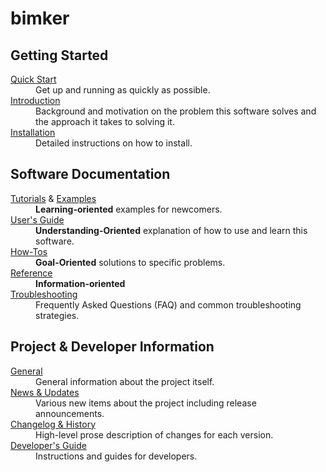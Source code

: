 
* bimker
** Getting Started

- [[file:./quick_start.org][Quick Start]] :: Get up and running as quickly as possible.
- [[file:./introduction.org][Introduction]] :: Background and motivation on the problem this
  software solves and the approach it takes to solving it.
- [[file:./installation.org][Installation]] :: Detailed instructions on how to install.

** Software Documentation

- [[file:./tutorials/README.org][Tutorials]] & [[file:./examples/README.org][Examples]] :: *Learning-oriented* examples for newcomers.
- [[file:./users_guide.org][User's Guide]] :: *Understanding-Oriented* explanation of how to use
  and learn this software.
- [[file:./howtos.org][How-Tos]] :: *Goal-Oriented* solutions to specific problems.
- [[file:./reference.org][Reference]] :: *Information-oriented* 
- [[file:./troubleshooting.org][Troubleshooting]] :: Frequently Asked Questions (FAQ) and common
  troubleshooting strategies.

** Project & Developer Information

- [[file:./project_info.org][General]] :: General information about the project itself.
- [[file:./new.org][News & Updates]] :: Various new items about the project including
  release announcements.
- [[file:./changelog.org][Changelog & History]] :: High-level prose description of changes for
  each version.
- [[file:./dev_guide.org][Developer's Guide]] :: Instructions and guides for developers.
